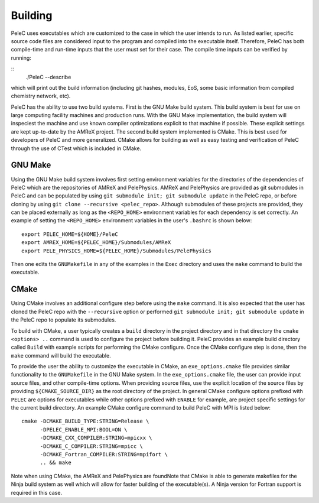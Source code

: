 .. _Building:

Building
--------

PeleC uses executables which are customized to the case in which the user intends to run. As listed earlier, specific source code files are considered input to the program and compiled into the executable itself. Therefore, PeleC has both compile-time and run-time inputs that the user must set for their case. The compile time inputs can be verified by running:

::
   ./PeleC --describe

which will print out the build information (including git hashes, modules, EoS, some basic information from compiled chemistry network, etc). 

PeleC has the ability to use two build systems. First is the GNU Make build system. This build system is best for use on large computing facility machines and production runs. With the GNU Make implementation, the build system will inspeciest the machine and use known compiler optimizations explicit to that machine if possible. These explicit settings are kept up-to-date by the AMReX project. The second build system implemented is CMake. This is best used for developers of PeleC and more generalized. CMake allows for building as well as easy testing and verification of PeleC through the use of CTest which is included in CMake.

GNU Make
~~~~~~~~

Using the GNU Make build system involves first setting environment variables for the directories of the dependencies of PeleC which are the repositories of AMReX and PelePhysics. AMReX and PelePhysics are provided as git submodules in PeleC and can be populated by using ``git submodule init; git submodule update`` in the PeleC repo, or before cloning by using ``git clone --recursive <pelec_repo>``. Although submodules of these projects are provided, they can be placed externally as long as the ``<REPO_HOME>`` environment variables for each dependency is set correctly. An example of setting the ``<REPO_HOME>`` environment variables in the user's ``.bashrc`` is shown below:

::

   export PELEC_HOME=${HOME}/PeleC
   export AMREX_HOME=${PELEC_HOME}/Submodules/AMReX
   export PELE_PHYSICS_HOME=${PELEC_HOME}/Submodules/PelePhysics


Then one edits the ``GNUMakefile`` in any of the examples in the ``Exec`` directory and uses the ``make`` command to build the executable.

CMake
~~~~~

Using CMake involves an additional configure step before using the ``make`` command. It is also expected that the user has cloned the PeleC repo with the ``--recursive`` option or performed ``git submodule init; git submodule update`` in the PeleC repo to populate its submodules. 

To build with CMake, a user typically creates a ``build`` directory in the project directory and in that directory the ``cmake <options> ..`` command is used to configure the project before building it. PeleC provides an example build directory called ``Build`` with example scripts for performing the CMake configure. Once the CMake configure step is done, then the ``make`` command will build the executable.

To provide the user the ability to customize the executable in CMake, an ``exe_options.cmake`` file provides similar functionality to the ``GNUMakefile`` in the GNU Make system. In the ``exe_options.cmake`` file, the user can provide input source files, and other compile-time options. When providing source files, use the explicit location of the source files by providing ``${CMAKE_SOURCE_DIR}`` as the root directory of the project. In general CMake configure options prefixed with ``PELEC`` are options for executables while other options prefixed with ``ENABLE`` for example, are project specific settings for the current build directory. An example CMake configure command to build PeleC with MPI is listed below:

::

    cmake -DCMAKE_BUILD_TYPE:STRING=Release \
          -DPELEC_ENABLE_MPI:BOOL=ON \
          -DCMAKE_CXX_COMPILER:STRING=mpicxx \
          -DCMAKE_C_COMPILER:STRING=mpicc \
          -DCMAKE_Fortran_COMPILER:STRING=mpifort \
          .. && make

Note when using CMake, the AMReX and PelePhysics are foundNote that CMake is able to generate makefiles for the Ninja build system as well which will allow for faster building of the executable(s). A Ninja version for Fortran support is required in this case.
